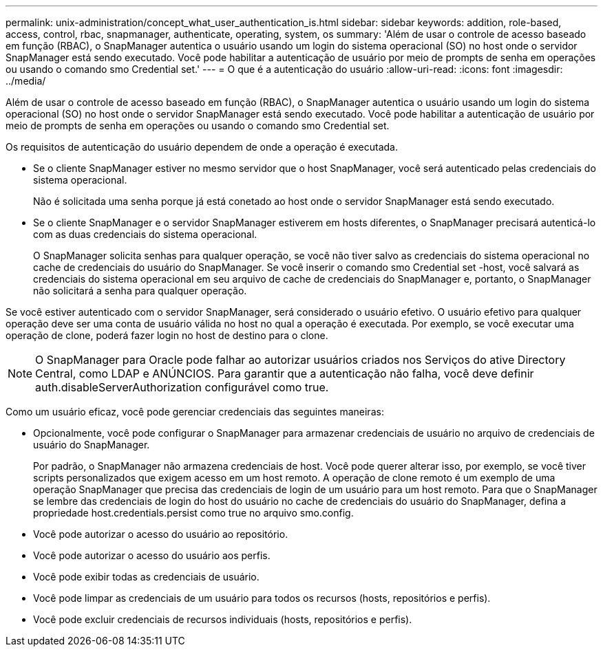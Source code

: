 ---
permalink: unix-administration/concept_what_user_authentication_is.html 
sidebar: sidebar 
keywords: addition, role-based, access, control, rbac, snapmanager, authenticate, operating, system, os 
summary: 'Além de usar o controle de acesso baseado em função (RBAC), o SnapManager autentica o usuário usando um login do sistema operacional (SO) no host onde o servidor SnapManager está sendo executado. Você pode habilitar a autenticação de usuário por meio de prompts de senha em operações ou usando o comando smo Credential set.' 
---
= O que é a autenticação do usuário
:allow-uri-read: 
:icons: font
:imagesdir: ../media/


[role="lead"]
Além de usar o controle de acesso baseado em função (RBAC), o SnapManager autentica o usuário usando um login do sistema operacional (SO) no host onde o servidor SnapManager está sendo executado. Você pode habilitar a autenticação de usuário por meio de prompts de senha em operações ou usando o comando smo Credential set.

Os requisitos de autenticação do usuário dependem de onde a operação é executada.

* Se o cliente SnapManager estiver no mesmo servidor que o host SnapManager, você será autenticado pelas credenciais do sistema operacional.
+
Não é solicitada uma senha porque já está conetado ao host onde o servidor SnapManager está sendo executado.

* Se o cliente SnapManager e o servidor SnapManager estiverem em hosts diferentes, o SnapManager precisará autenticá-lo com as duas credenciais do sistema operacional.
+
O SnapManager solicita senhas para qualquer operação, se você não tiver salvo as credenciais do sistema operacional no cache de credenciais do usuário do SnapManager. Se você inserir o comando smo Credential set -host, você salvará as credenciais do sistema operacional em seu arquivo de cache de credenciais do SnapManager e, portanto, o SnapManager não solicitará a senha para qualquer operação.



Se você estiver autenticado com o servidor SnapManager, será considerado o usuário efetivo. O usuário efetivo para qualquer operação deve ser uma conta de usuário válida no host no qual a operação é executada. Por exemplo, se você executar uma operação de clone, poderá fazer login no host de destino para o clone.


NOTE: O SnapManager para Oracle pode falhar ao autorizar usuários criados nos Serviços do ative Directory Central, como LDAP e ANÚNCIOS. Para garantir que a autenticação não falha, você deve definir auth.disableServerAuthorization configurável como true.

Como um usuário eficaz, você pode gerenciar credenciais das seguintes maneiras:

* Opcionalmente, você pode configurar o SnapManager para armazenar credenciais de usuário no arquivo de credenciais de usuário do SnapManager.
+
Por padrão, o SnapManager não armazena credenciais de host. Você pode querer alterar isso, por exemplo, se você tiver scripts personalizados que exigem acesso em um host remoto. A operação de clone remoto é um exemplo de uma operação SnapManager que precisa das credenciais de login de um usuário para um host remoto. Para que o SnapManager se lembre das credenciais de login do host do usuário no cache de credenciais do usuário do SnapManager, defina a propriedade host.credentials.persist como true no arquivo smo.config.

* Você pode autorizar o acesso do usuário ao repositório.
* Você pode autorizar o acesso do usuário aos perfis.
* Você pode exibir todas as credenciais de usuário.
* Você pode limpar as credenciais de um usuário para todos os recursos (hosts, repositórios e perfis).
* Você pode excluir credenciais de recursos individuais (hosts, repositórios e perfis).

